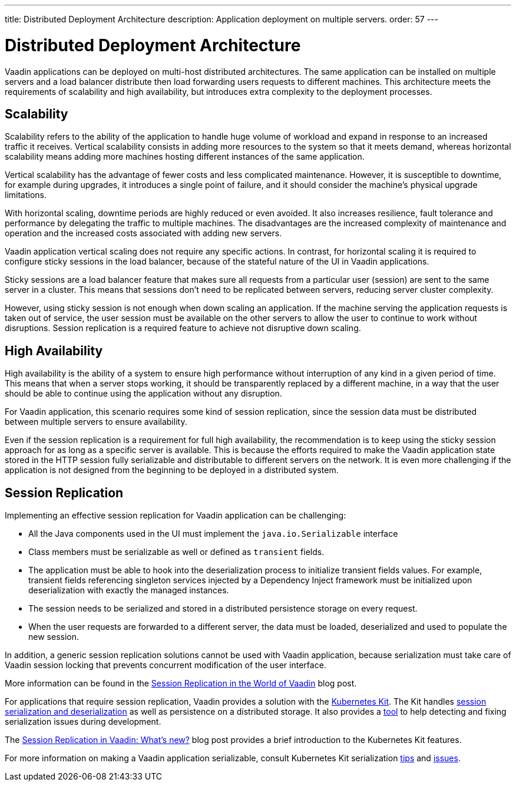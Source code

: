 ---
title: Distributed Deployment Architecture
description: Application deployment on multiple servers.
order: 57
---

= Distributed Deployment Architecture

Vaadin applications can be deployed on multi-host distributed architectures.
The same application can be installed on multiple servers and a load balancer distribute then load forwarding users requests to different machines.
This architecture meets the requirements of scalability and high availability, but introduces extra complexity to the deployment processes.

== Scalability

Scalability refers to the ability of the application to handle huge volume of workload and expand in response to an increased traffic it receives.
Vertical scalability consists in adding more resources to the system so that it meets demand, whereas horizontal scalability means adding more machines hosting different instances of the same application.

Vertical scalability has the advantage of fewer costs and less complicated maintenance.
However, it is susceptible to downtime, for example during upgrades,
it introduces a single point of failure, and it should consider the machine's physical upgrade limitations.

With horizontal scaling, downtime periods are highly reduced or even avoided.
It also increases resilience, fault tolerance and performance by delegating the traffic to multiple machines.
The disadvantages are the increased complexity of maintenance and operation and the increased costs associated with adding new servers.    

Vaadin application vertical scaling does not require any specific actions.
In contrast, for horizontal scaling it is required to configure sticky sessions in the load balancer, because of the stateful nature of the UI in Vaadin applications.

Sticky sessions are a load balancer feature that makes sure all requests from a particular user (session) are sent to the same server in a cluster. This means that sessions don't need to be replicated between servers, reducing server cluster complexity.

However, using sticky session is not enough when down scaling an application.
If the machine serving the application requests is taken out of service, the user session must be available on the other servers to allow the user to continue to work without disruptions.
Session replication is a required feature to achieve not disruptive down scaling.


== High Availability

High availability is the ability of a system to ensure high performance without interruption of any kind in a given period of time.
This means that when a server stops working, it should be transparently replaced by a different machine, in a way that the user should be able to continue using the application without any disruption.

For Vaadin application, this scenario requires some kind of session replication, since the session data must be distributed between multiple servers to ensure availability.

Even if the session replication is a requirement for full high availability, the recommendation is to keep using the sticky session approach for as long as a specific server is available.
This is because the efforts required to make the Vaadin application state stored in the HTTP session fully serializable and distributable to different servers on the network.
It is even more challenging if the application is not designed from the beginning to be deployed in a distributed system.


== Session Replication

Implementing an effective session replication for Vaadin application can be challenging:

* All the Java components used in the UI must implement the [interfacename]`java.io.Serializable` interface
* Class members must be serializable as well or defined as `transient` fields.
* The application must be able to hook into the deserialization process to initialize transient fields values. 
  For example, transient fields referencing singleton services injected by a Dependency Inject framework must be initialized upon deserialization with exactly the managed instances.
* The session needs to be serialized and stored in a distributed persistence storage on every request.
* When the user requests are forwarded to a different server, the data must be loaded, deserialized and used to populate the new session.


In addition, a generic session replication solutions cannot be used with Vaadin application, because serialization must take care of Vaadin session locking that prevents concurrent modification of the user interface.

More information can be found in the link:https://vaadin.com/blog/session-replication-in-the-world-of-vaadin[Session Replication in the World of Vaadin] blog post.

For applications that require session replication, Vaadin provides a solution with the <<{articles}/tools/kubernetes/index#, Kubernetes Kit>>.
The Kit handles <<{articles}/tools/kubernetes/session-replication#kubernetes-kit-session-replication,session serialization and deserialization>> as well as persistence on a distributed storage.
It also provides a <<{articles}/tools/kubernetes/session-replication-debug-tool#,tool>> to help detecting and fixing serialization issues during development.

The link:https://vaadin.com/blog/session-replication-in-vaadin-whats-new[Session Replication in Vaadin: What's new?] blog post provides a brief introduction to the Kubernetes Kit features.

For more information on making a Vaadin application serializable, consult Kubernetes Kit serialization <<{articles}/tools/kubernetes/session-replication#session-replication-tips,tips>> and <<{articles}/tools/kubernetes/session-replication#session-replication-issues,issues>>.